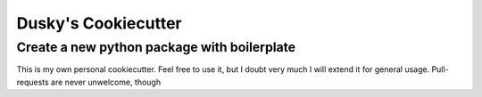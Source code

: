**********************
 Dusky's Cookiecutter
**********************

--------------------------------------------
Create a new python package with boilerplate
--------------------------------------------

This is my own personal cookiecutter. Feel free to use it, but I doubt very
much I will extend it for general usage. Pull-requests are never unwelcome,
though
